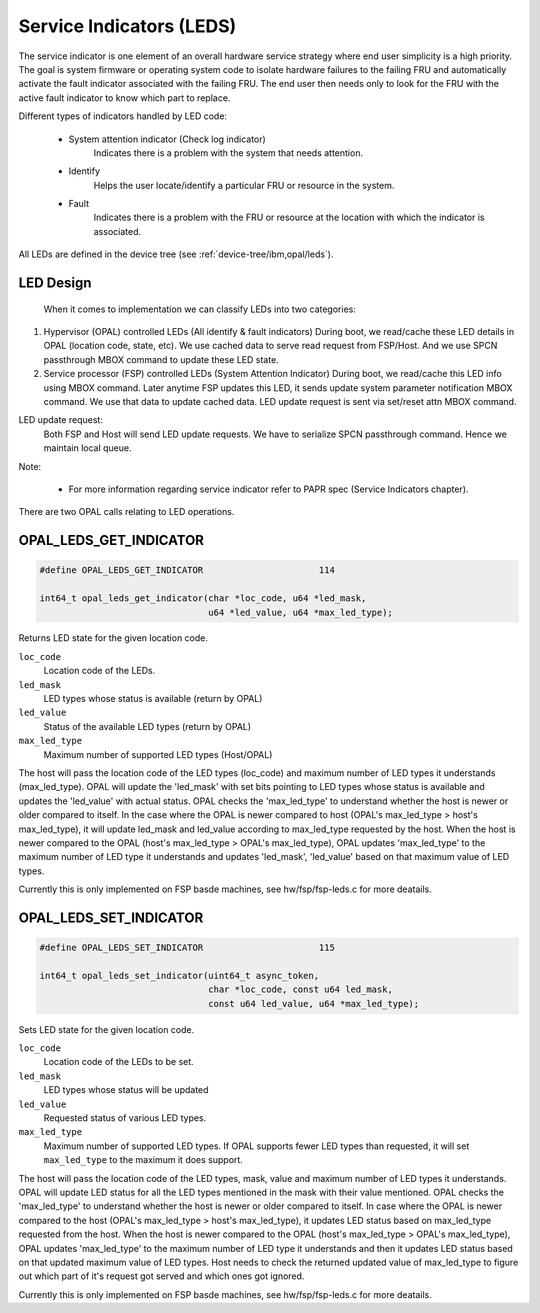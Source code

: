 .. _opal-api-LEDs:

Service Indicators (LEDS)
=========================

The service indicator is one element of an overall hardware service strategy
where end user simplicity is a high priority. The goal is system firmware or
operating system code to isolate hardware failures to the failing FRU and
automatically activate the fault indicator associated with the failing FRU.
The end user then needs only to look for the FRU with the active fault
indicator to know which part to replace.

Different types of indicators handled by LED code:

  - System attention indicator (Check log indicator)
      Indicates there is a problem with the system that needs attention.
  - Identify
      Helps the user locate/identify a particular FRU or resource in the
      system.
  - Fault
      Indicates there is a problem with the FRU or resource at the
      location with which the indicator is associated.

All LEDs are defined in the device tree (see :ref:`device-tree/ibm,opal/leds`).

LED Design
----------
  When it comes to implementation we can classify LEDs into two
  categories:

1. Hypervisor (OPAL) controlled LEDs (All identify & fault indicators)
   During boot, we read/cache these LED details in OPAL (location code,
   state, etc). We use cached data to serve read request from FSP/Host.
   And we use SPCN passthrough MBOX command to update these LED state.

2. Service processor (FSP) controlled LEDs (System Attention Indicator)
   During boot, we read/cache this LED info using MBOX command. Later
   anytime FSP updates this LED, it sends update system parameter
   notification MBOX command. We use that data to update cached data.
   LED update request is sent via set/reset attn MBOX command.

LED update request:
  Both FSP and Host will send LED update requests. We have to serialize
  SPCN passthrough command. Hence we maintain local queue.

Note:

  - For more information regarding service indicator refer to PAPR spec
    (Service Indicators chapter).

There are two OPAL calls relating to LED operations.

.. _OPAL_LEDS_GET_INDICATOR:

OPAL_LEDS_GET_INDICATOR
-----------------------

.. code-block:: c

   #define OPAL_LEDS_GET_INDICATOR			114

   int64_t opal_leds_get_indicator(char *loc_code, u64 *led_mask,
		                   u64 *led_value, u64 *max_led_type);

Returns LED state for the given location code.

``loc_code``
  Location code of the LEDs.
``led_mask``
  LED types whose status is available (return by OPAL)
``led_value``
  Status of the available LED types (return by OPAL)
``max_led_type``
  Maximum number of supported LED types (Host/OPAL)

The host will pass the location code of the LED types (loc_code) and
maximum number of LED types it understands (max_led_type). OPAL will
update the 'led_mask' with set bits pointing to LED types whose status
is available and updates the 'led_value' with actual status. OPAL checks
the 'max_led_type' to understand whether the host is newer or older
compared to itself. In the case where the OPAL is newer compared
to host (OPAL's max_led_type > host's max_led_type), it will update
led_mask and led_value according to max_led_type requested by the host.
When the host is newer compared to the OPAL (host's max_led_type >
OPAL's max_led_type), OPAL updates 'max_led_type' to the maximum
number of LED type it understands and updates 'led_mask', 'led_value'
based on that maximum value of LED types.

Currently this is only implemented on FSP basde machines, see
hw/fsp/fsp-leds.c for more deatails.

.. _OPAL_LEDS_SET_INDICATOR:

OPAL_LEDS_SET_INDICATOR
-----------------------

.. code-block:: c

   #define OPAL_LEDS_SET_INDICATOR			115

   int64_t opal_leds_set_indicator(uint64_t async_token,
				   char *loc_code, const u64 led_mask,
				   const u64 led_value, u64 *max_led_type);

Sets LED state for the given location code.

``loc_code``
  Location code of the LEDs to be set.
``led_mask``
  LED types whose status will be updated
``led_value``
  Requested status of various LED types.
``max_led_type``
  Maximum number of supported LED types. If OPAL supports fewer LED types
  than requested, it will set ``max_led_type`` to the maximum it does support.

The host will pass the location code of the LED types, mask, value
and maximum number of LED types it understands. OPAL will update
LED status for all the LED types mentioned in the mask with their
value mentioned. OPAL checks the 'max_led_type' to understand
whether the host is newer or older compared to itself. In case where
the OPAL is newer compared to the host (OPAL's max_led_type >
host's max_led_type), it updates LED status based on max_led_type
requested from the host. When the host is newer compared to the OPAL
(host's max_led_type > OPAL's max_led_type), OPAL updates
'max_led_type' to the maximum number of LED type it understands and
then it updates LED status based on that updated  maximum value of LED
types. Host needs to check the returned updated value of max_led_type
to figure out which part of it's request got served and which ones got
ignored.

Currently this is only implemented on FSP basde machines, see
hw/fsp/fsp-leds.c for more deatails.
